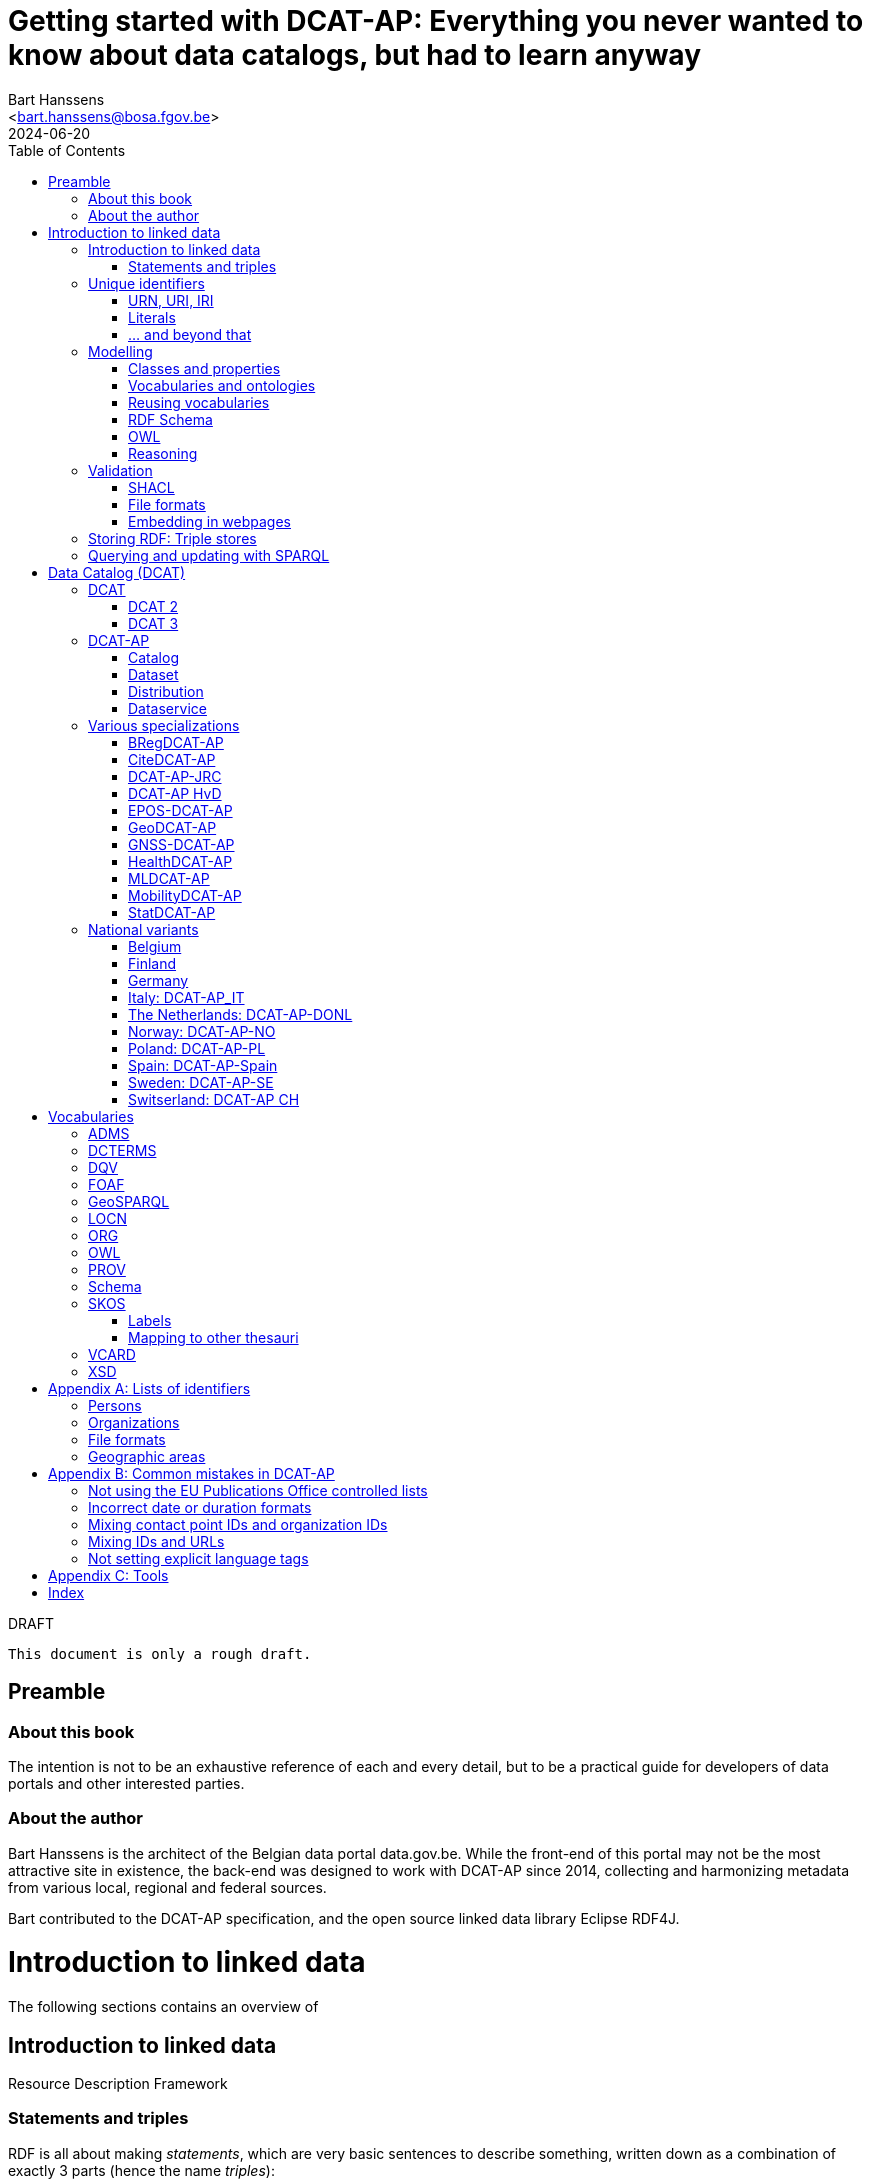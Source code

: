 = Getting started with DCAT-AP: Everything you never wanted to know about data catalogs, but had to learn anyway
:author: Bart Hanssens
:email: <bart.hanssens@bosa.fgov.be>
:url-repo: https://github.com/Fedict/dcatbook/
:revdate: 2024-06-20
:source-highlighter: roug
:license-url: https://creativecommons.org/public-domain/cc0/
:license-title: CC0
:docinfo: shared
:doctype: docbook
:toc: left

.DRAFT
----
This document is only a rough draft.
----

[preface]
= Preamble

=== About this book
 
The intention is not to be an exhaustive reference of each and every detail,
but to be a practical guide for developers of data portals and other interested parties.

=== About the author

Bart Hanssens is the architect of the Belgian data portal data.gov.be.
While the front-end of this portal may not be the most attractive site in existence,
the back-end was designed to work with DCAT-AP since 2014,
collecting and harmonizing metadata from various local, regional and federal sources.

Bart contributed to the DCAT-AP specification, and the open source linked data library Eclipse RDF4J.

= Introduction to linked data

The following sections contains an overview of 

== Introduction to linked data

Resource Description Framework

=== Statements and triples ===

RDF is all about making _statements_, which are very basic sentences to describe something,
written down as a combination of exactly 3 parts (hence the name _triples_):

`<subject> <predicate> <object>`

.Example of statements
====
....
<John> <buys an> <apple>
<Jane> <is born in> <Paris>
....
====

Less is more...

So it is possible to express _everything_, albeit not necessarily in the most concise way.
For example, it requires multiple statements to express a sentence like 
`John has been working for ACME Corp since September 2015`

....
<John> <is an employee in> <Contract>
<ACME Corp> <is an employer in> <Contract>
<Contract> <starts in> "9/2015"
....

This also shows that statements can easily be linked, or more formally, 
the `object` of one statement can be the `subject` of numerous other statements and vice versa.

== Unique identifiers

One way to make sure identifiers are unique, is to use a common database or registration system.

Luckily there is a decentralized solution, based on domain names.

=== URN, URI, IRI

==== URI and URLs

[NOTE]
====
With the exception of the `example.com` domain for documentation purposes, 
it is considered bad practice to "create" URIs in someone elses domain.
====

[NOTE]
====
`http://example.com` and `https://example.com` (note the `s`) are *not* the same identifier.
====

==== Dereferencable URIs

Dereferencable is a fancy way to say that a URI will actually return something meaningful when a browser 
or another tool accesses it.

In most cases, this is via a  HTTP GET request. Using the good old HTTP `Accept` header, 
it is possible to 

[NOTE]
====
A URI does not _have_ to be dereferencable in order to be useful, but it helps.
====


==== Persistent URLs (PURL)

A persistent URL (or PURL in short) is nothing more (and nothing less) than an URL that does not change.
For how long ? Basically forever... once a PURL has been created, it is supposed to remain available and 
unchanged until the dawn of time.

=== Literals

Not everything has to be an identifier, often a simple value or _literal_ will do just fine:
book titles, timestamps, house numbers... are just a few random examples.

==== Language tags and data types

Now, a very common use case for titles and descriptions is to have translations,
or at least an indication of the language.


Turns out there is a shortcut: literal values can take a language tag _or_ a datatype (not both).


=== ... and beyond that

In a _graph_ or sometimes called a _context_ 

And more recently, RDF* (RDF-Star)


== Modelling

=== Classes and properties

Classes are 
For instance, a `Document`, a `Person`...

Classes may be subclasses of other (parent) classes

Properties
Properties may be subproperties of other (parent) properties.

Both class names and property names are case-sensitive.
By convention, class name start with an uppercase and property names with a lowercase.

[NOTE]
====
Properties are often not tightly coupled to classes,
allowing them to be reused across completely different classes.
====

=== Vocabularies and ontologies

A _vocabulary_ is a well-defined collection of classes and properties.

An _ontology_ is a vocabulary on steroids: not only does it contain definitions,
it also adds some logic constraints.
For instance, an ontology may not allow that something is both a `Document` and an `Organization` at the same time.

=== Reusing vocabularies

Vocabularies can be mixed and matched.
In fact, it's even a best practice to reuse existing ones when developping new vocabularies:
doing so reduces the learning curve for other parties,
and increases interoperability between different data sources.

In order to reuse vocabularies, one should be able to _find_ them first.
A great compilation of freely available vocabularies can be found on
https://lov.linkeddata.es/[Linked Open Vocabularies] portal

Another interesting source is https://joinup.ec.europa.eu/collection/semic-support-centre[SEMIC]:
it contains vocabularies specifically produced by / for administrations of the European Union,
including DCAT-AP.

=== RDF Schema

RDF Schema, or RDFS, is 

==== Describing classes

==== Describing properties

`Domain` and `Range`

Multiple domains are allowed.

Some properties are indeed very generic, e.g. a `name` property makes sense on a `Person` class,
but can be used on `Organizations` and `Images` as well.

[NOTE]
====
Unlike object-oriented programming, a property doesn't really belong to a specific class.

Which also means it's not a good idea to use the class name as part of the property name, 
e.g. `MyClass_Property`
====

Range:

The class a range points to, does not have to be part of the same vocabulary:
it is quite common to point to classes from well-known vocabularies.


=== OWL

Web Ontology Language (OWL) is much more complex

Yes, the abbreviation should have been `WOL`, but `OWL` sounds so much better... 

=== Reasoning

 If it looks like a duck, swims like a duck, and quacks like a duck, then it probably is a duck.

Vocabularies and ontologies do not magically turn RDF data into vast pools of knowledge.
It requires special tools, _reasoners_, to make assumptions and derive new facts
from the RDFS / OWL

== Validation

While reasoners can be used to detect some inconsistencies in data, 
they don't quite fit the bill as a general data quality tool.

Even worse, reasoners can derive new statements and may come to logical but surprising results, 
which is typically not the intended behavior when performing low-level quality checks.

For instance, if an ontology specifies that a person can only live in 1 place at the same time,
and we throw the statements `Jane lives in Paris` and `Jane lives in London` into the mix,
a reasoner may conclude that `Paris` and `London` are actually the same place...

=== SHACL

Validation is relative new



=== File formats

RDF data can be _serialized_ to several file formats.

This may come in handy when using RDF data in non-RDF data flows,
though in practice - due to the flexible - 
doing so may not exactly be a walk in the park.

Let's compare a few common file formats using the following set of statements

.Set of statements
====
....
<vCard> <is a> <Standard>
<vCard> <has label> "Ontology for vCard"@en 
<vCard> <is published on> "22 May 2014"
....
====

==== N-Triples

This is a very simple text format: every line contains exactly one one unabbreviated statement.
It can easily be streamed, and works quite nice with well-know Unix command-line tools like `grep`.

The downside is that N-Triples files are quite verbose,
since the format does not allow the use of prefixes to abbreviate commonly used namespaces,
nor does the format provide options to group or structure statements in a visually appealing way ("pretty-printing").

.N-Triples file
====
....
<http://www.w3.org/2006/vcard/ns#> <http://www.w3.org/1999/02/22-rdf-syntax-ns#type> <http://purl.org/dc/terms/Standard> .
<http://www.w3.org/2006/vcard/ns#> <http://www.w3.org/1999/02/22-rdf-syntax-ns#label> "Ontology for vCard"@en .
<http://www.w3.org/2006/vcard/ns#> <http://purl.org/dc/terms/issued> "2014-05-14"^^<http://www.w3.org/2001/XMLSchema#date> .
....
====

==== Turtle

Turtle is a slightly more complicated format, but it is much more compact and easier to read.
Namespace prefixes can be used, and some syntactic sugar is available to produce smaller and `prettier` files.

It is therefore often used for files that are likely to be viewed by subject experts, e.g. data models and thesauri.

The following example shows how the statements can (but don't have to) be nicely grouped together,
how namespaces prefixes can be used as a shorthand, 

Since the rdf:type, the `a` is a 

.Turtle file
====
....
@prefix dct: <http://purl.org/dc/terms/> .
@prefix rdf: <http://www.w3.org/1999/02/22-rdf-syntax-ns#> .
@prefix xsd: <http://www.w3.org/2001/XMLSchema#> .

<http://www.w3.org/2006/vcard/ns#>:
  a dct:Standard ;
  rdf:label "Ontology for vCard"@en ;
  dct:issued "2014-05-14"^^xsd:date .
....
====

Modern RDF parsers also accept `PREFIX` instead of `@prefix`


==== RDF/XML

RDF/XML was one of the first serialization formats, 
which is not surprisingly since RDF was developed within the W3C consortium, 
which was also instrumental in the development of XML.

The format is quite generic and flexible, which also means that - even for small amounts of data - 
there are multiple ways to express the same data.

As with general XML files, indentation does not matter.

.RDF/XML file
====
....
<?xml version="1.0" encoding="utf-8" ?>
<rdf:RDF xmlns:rdf="http://www.w3.org/1999/02/22-rdf-syntax-ns#"
         xmlns:dct="http://purl.org/dc/terms/">

  <dct:Standard rdf:about="http://www.w3.org/2006/vcard/ns#">
    <rdf:label xml:lang="en">Ontology for vCard</rdf:label>
    <dct:issued rdf:datatype="http://www.w3.org/2001/XMLSchema#date">2014-05-14</dct:issued>
  </dct:Standard>

</rdf:RDF>
....
====


==== JSON-LD

=== Embedding in webpages

==== RDFa in HTML

https://www.w3.org/TR/rdfa-core/[RDF in Attributes], or RDFa, 
allows structured but non-RDF formats like HTML to embed RDF data in a non-disruptive way.

The benefit is that both the human-friendly HTML representation 
and the machine-friendly data are present in the same webpage,
which should make it easier to maintain both views.

At one time there were high hopes for this format, 
but most web content management systems lack decent support for RDFa.
A less complex variant, https://www.w3.org/TR/rdfa-lite/[RDF-Lite], was introduced, 
but didn't gain much traction either.
It probably didn't help that yet another (non-RDF) specification, Microdata, entered the market as well.

Nowadays the legacy of RDFa lives on in the more popular https://ogp.me[Open Graph] protocol,
developed and supported by Facebook to share info in a social media context. 
OGP was inspired by RDFa, but it is less complicated and thus easier to implement.

More information can be found in the https://www.w3.org/TR/rdfa-primer/[RDFa Primer],
and the https://rdfa.info/[RDFa portal].

==== JSON-LD in HTML

Search engines like Google benefit from structured data, and can use some 

See https://developers.google.com/search/docs/appearance/structured-data/dataset

== Storing RDF: Triple stores

RDF statements are often stored in specialized data stores, called _triple stores_.

Most of these triple stores offer import/export from multiple file formats,
and create/read/update/delete operations via the SPARQL query and update language.

It is, however, not always necessary to use a triple store to generate RDF data.
Sometimes a database and a template engine will do just fine.

== Querying and updating with SPARQL


Those who are familiar with XML may recognize functions


= Data Catalog (DCAT)

== DCAT

Is a very simple, based on <<DCTERMS>>


[plantuml]
....
title simplified model

Catalog - Dataset 
Dataset - Distribution

....

=== DCAT 2

DCAT version 2 adds better support for (web)services

=== DCAT 3

DCAT version 3 focusses on documenting series of related datasets.

It is up to the publishere of the datasets to decide what "related" means: 
it could be a collection of statistics published throughout the years, for instance, 
or a set of road maps, ...


== DCAT-AP


See also https://semiceu.github.io/DCAT-AP/releases/3.0.0/


=== Catalog

==== Describing the catalog



=== Dataset

==== Describing the dataset

`dct:title`

`dct:description`

`dcat:keyword`
`dcat:theme`

==== Licenses and rights


=== Distribution

==== Accessing and downloading

`dcat:accessURL`
`dcat:downloadURL`

=== Dataservice



== Various specializations

=== BRegDCAT-AP


See also https://github.com/SEMICeu/BregDCAT-AP

=== CiteDCAT-AP

See also https://ec-jrc.github.io/datacite-to-dcat-ap/

=== DCAT-AP-JRC

See also https://ec-jrc.github.io/dcat-ap-jrc/

=== DCAT-AP HvD
Implementing Regulation 2023/138/EU of 21 December 2022 laying down a list of specific high-value datasets and the arrangements for their publication and re-use

See also https://semiceu.github.io/DCAT-AP/releases/2.2.0-hvd/

=== EPOS-DCAT-AP

See also https://epos-eu.github.io/EPOS-DCAT-AP/

=== GeoDCAT-AP
Directive 2007/2/EC of 14 March 2007 establishing an Infrastructure for Spatial Information in the European Community (INSPIRE)

https://semiceu.github.io/GeoDCAT-AP/releases/

=== GNSS-DCAT-AP

See also https://zenodo.org/records/10955559

=== HealthDCAT-AP

See also https://healthdcat-ap.github.io/

=== MLDCAT-AP

See also https://semiceu.github.io/MLDCAT-AP/releases/2.0.0/

=== MobilityDCAT-AP
Directive 2010/40/EU of 7 July 2010 on the framework for the deployment of 
Intelligent Transport Systems in the field of road transport and for interfaces with other modes of transport (ITS)

See also https://w3id.org/mobilitydcat-ap/releases/

=== StatDCAT-AP

See also https://github.com/SEMICeu/StatDCAT-AP

== National variants

=== Belgium
DCAT-AP-BE
DCAT-AP-VL

=== Finland
https://www.avoindata.fi/en/dcat-ap

=== Germany
DCAT-AP.DE

=== Italy: DCAT-AP_IT
https://www.dati.gov.it/content/dcat-ap-it-v10-profilo-italiano-dcat-ap-0

=== The Netherlands: DCAT-AP-DONL
https://dataoverheid.github.io/dcat-ap-donl/

=== Norway: DCAT-AP-NO
https://data.norge.no/specification/dcat-ap-no

=== Poland: DCAT-AP-PL
https://dane.gov.pl/dcat-ap-pl/

=== Spain: DCAT-AP-Spain

=== Sweden: DCAT-AP-SE
https://docs.dataportal.se/dcat/en/

=== Switserland: DCAT-AP CH
https://www.dcat-ap.ch/

= Vocabularies

The following section provides an overview of vocabularies that are commonly used with,
or referred to by, DCAT-AP.

Once again the aim is not to be complete,
but to give a practical overview of the most important classes and properties within the context of data catalogs.

== ADMS

== DCTERMS

[cols="1h,1"]
|===
|Full name | Dublin Core Metadata Initiative Terms
|Namespace | http://purl.org/dc/terms/ 
|Prefix | dcterms (or soemtimes dc or dct)
|See also | https://www.dublincore.org/specifications/dublin-core/dcmi-terms/
|Classes | FileFormat, Frequency, LicenseDocument, LinguisticSystem, Location, 
            MediaType, MediaTypeOrExtent, PeriodOfTime, ProvenanceStatement, 
            RightsStatement, Standard
|Properties | accessRights, accrualPeriodicity, available, conformsTo, contributor, 
            created, creator, description, format, identifier, issued, language, 
            license, modified, provenance, publisher, references, relation, rights, 
            rightsHolder, source, spatial, subject, title, type
|===

DCAT leans heavily on the popular and well-supported Dublin Core vocabulary.

The date properties `created`, `issued`, `modified`

The `title` and `description` properties are free text values to provide a meaningful title and description of a subject.
It is not uncommon to provide titles and/or descriptions in multiple languages, 
with a tag to indicate the language.
Even when there is only one title or description, it is a good idea to add a language tag anyway,
in case the value needs to be machine-translated or combined with other datasets in a multilingual context.

 `creator`, `contributor`, `rightsHolder`

`accessRights, `license`, `rights`, the latter two pointing to `LicenseDocument` and `RightsStatement` classes. 

`conformsTo`, `Standard` class

A more compelling name for `accrualPeriodicity` would be probably be update frequency,
since the range of the property is a `Frequency` class.

[NOTE]
====
Most people will associate Dublin with the capital of Ireland, 
but in this case it refers to Dublin in Ohio, USA.
====

== DQV

[cols="1h,1"]
|===
|Full name | Data Quality Vocabulary
|See also | https://www.w3.org/TR/vocab-dqv/
|===


== FOAF

[cols="1h,1"]
|===
|Full name | Friend-of-a-Friend
|Namespace | http://xmlns.com/foaf/0.1/
|Prefix | foaf
|See also | http://xmlns.com/foaf/spec/
|Classes | Agent, Document, Organization, Person
|Properties | familyName, givenName, homepage, name, page, primaryTopic
|===


There is some overlap with other vocabularies like <<VCARD>> and <<Schema>>

A `Person` or an `Organization`, acting an an `Agent`
`

== GeoSPARQL

[cols="1h,1"]
|===
|Full name | GeoSPARQL Ontology
|Namespace | http://www.opengis.net/ont/geosparql#
|Prefix | geo (or gsp)
|See also | http://www.opengis.net/doc/IS/geosparql/1.1
|Data types | wkt
|===


== LOCN

[cols="1h,1"]
|===
|Full name | Location Core Vocabulary
|Namespace | http://www.w3.org/ns/locn#
|Prefix | locn
|See also | https://www.w3.org/ns/legacy_locn
|Classes | 
|Properties |
|===

Physical location

It was developed under the ISA program
A newer version is being developed under the SEMIC.eu umbrella as the
https://semiceu.github.io/Core-Location-Vocabulary/[Core Location Vocabulary]

== ORG


== OWL

[cols="1h,1"]
|===
|Full name | Web Ontology Language
|Namespace | http://www.w3.org/2002/07/owl#
|Prefix | owl
|See also | https://www.w3.org/TR/owl2-rdf-based-semantics/
|Classes | 
|Properties | sameAs, versionInfo
|===

While OWL is used to describe ontologies, some OWL properties do pop up in datasets as well.

`owl:versionInfo' is sometimes used to add a version number or label to datasets.

`owl:sameAs` can be used to indicate that two different URIs are actually describing the exact same thing.
This may have some unintended side-effects when a reasoner comes into play, 
because it implies that any statement about A is also a statement about B and vice versa,
so use with care.

An alternative approach is to use the `skos:exactMatch` property, 
which merely indicates that different subjects match, without affecting reasoning.

== PROV

[cols="1h,1"]
|===
|Full name | Provenance Ontology
|Namespace | http://www.w3.org/ns/prov#
|Prefix | prov
|See also | https://www.w3.org/TR/prov-o/
|Properties | endDate, startDate
|===


== Schema

[cols="1h,1"]
|===
|Full name | Schema.org
|Namespace | https://schema.org/
|Prefix | schema (or sdo)
|See also | https://schema.org
|Properties | endDate, startDate
|===

Schema.org is a massive collection of useful classes and properties.
Founded by search engins Google, Yahoo, (Microsoft) Bing and Yandex,
it features an interesting mix of e-commerce, health and other topics .

DCAT originally used `schema:startDate` and `schema:endDate` to indicate the temporal coverage of a dataset,
but DCAT version 2 added two very similar properties `dcat:startDate`and `dcat:endDate`.

See https://github.com/w3c/dxwg/issues/85 for an in-depth discussion on why these properties were duplicated.
Most readers only need to remember that the `dcat:`-versions are now the preferred way to document start and end date.

== SKOS

[cols="1h,1"]
|===
|Full name | Simple Knowledge Organization System
|Namespace | http://www.w3.org/2004/02/skos/core#
|Prefix | skos
|See also | https://www.w3.org/TR/skos-reference/ and https://www.w3.org/TR/skos-primer/
|Classes | Concept, ConceptScheme
|Properties | altLabel, broader, hasTopConcept, inScheme, narrower, notation, 
            prefLabel, sameAs, topConceptOf
|===

It is very well suited to publish code lists and 

A _term_ (entry in a thesauri) 
`skos:Concept`

The `skos:broader` (and the inverse property `skos:narrower`) is used to create hierachical structures.

=== Labels

Every term should have a preferred label `skos:prefLabel` (possibly in multiple languages), 
and may have multiple alternative labels `skos:altLabel` 

In addition - or instead of a - prefLabel

=== Mapping to other thesauri

It is also possible to compare terms in one thesaurus with terms belonging to another thesaurus,
using the `skos:broadMatch`, `skos:narrowMatch`, `skos:closeMatch` and `skos:exactMatch` properties.


The EU Publications Office publishes various code lists and thesauri in SKOS,
ranging from simple lists like the https://op.europa.eu/en/web/eu-vocabularies/authority-tables[Authority tables]
to massive thesauri like https://op.europa.eu/en/web/eu-vocabularies/thesauri[EUROVOC]

== VCARD

[cols="1h,1"]
|===
|Full name | vCard Ontology
|Namespace | http://www.w3.org/2006/vcard/ns#
|Prefix | vcard
|See also | https://www.w3.org/TR/vcard-rdf/
|Classes | Individual, Kind, Organization
|Properties | fn, hasEmail
|===

Is a bit...messy. 


== XSD

[cols="1h,1"]
|===
|Full name | XML Schema Part 2: Datatypes
|Namespace | http://www.w3.org/2001/XMLSchema#
|Prefix | xsd
|See also | http://www.w3.org/TR/xmlschema-2/
|Data types | anyURI, date, dateTime, decimal, duration, integer 
|===

The `anyURI` can be used to indicate that a literal value must follow the format of a URI.
For instance, the URL of a webpage or a mailto-link.
This is much less used than one may expect, because e.g. a `dcat:landingPage` must be an RDF _resource_
(which cannot take a data type), not a _literal_.

The `integer` data type is used to express positive or negative numeric values without decimal point.
It does not impose upper- or lower limits,
so be careful when mapping xsd:integers to `int` data types in programming languages like PHP, Java or c,
or SQL databases like Postgresql or MySQL. You may need to use bigger data types like `bigint` instead.
  
The same goes to some extent for the `decimal` data type for numeric values with a decimal point.
It has arbitrary precision, meaning that a `float` or even a `double` might not cut it to 
preserve all significant digits.

The `date` and `dateTime` data types are heavily based on ISO8601, but not exactly the same in some corner cases.
Both data types can take a timezone.

The lesser known `duration` is used to document a period of time, measured in various units of time.

[appendix]
= Lists of identifiers

=== Persons

It is sometimes useful to add metadata about individuals to datasets.
Researchers, for instance, often want to be mentioned as the author of - or a contributor to - a dataset or scientific paper.

Unfortunately names are unlikely to be unique - just imagine how many `John Smith`'s there are -
so it's not always possible to 


orcid

=== Organizations


https://opencorporates.org[OpenCorporates] collects information from 

ror

=== File formats

DCAT-AP requires the use of the Publication Office's 
https://op.europa.eu/en/web/eu-vocabularies/concept-scheme/-/resource?uri=http://publications.europa.eu/resource/authority/file-type[File type autority table] 
for `dct:format` URIs

However, the dcat properties `dcat:mediaType`, `dcat:compressFormat`, `dcat:packageFormat` should all be using URIS of registered IANA mimetypes.

Note that there isn't always a registered IANA mimetype when there is an entry in the Publication Offices's authority table, or vice versa.

In general, the Publication Office is quite flexible in adding new file formats.
Everyone can make suggestions via the `Contribut`] button on the
https://op.europa.eu/en/web/eu-vocabularies/concept-scheme/-/resource?uri=http://publications.europa.eu/resource/authority/file-type[File type overview page].

IANA procedures are a bit more strict, especially when it comes down to registering vendor-specific formats,
but they too offer a https://www.iana.org/form/media-types[webform] to submit suggestions.

=== Geographic areas

Geonames.org

[appendix]
= Common mistakes in DCAT-AP


=== Not using the EU Publications Office controlled lists

Some portals claim to adhere to DCAT-AP, but are in fact producing DCAT.

=== Incorrect date or duration formats


=== Mixing contact point IDs and organization IDs

=== Mixing IDs and URLs

This can lead to undesired side-effects when quering / combining data.


=== Not setting explicit language tags

[appendix]
= Tools

== 

To find the preferred prefix and/or namespaces: https://prefix.cc/

==

[index]
== Index

